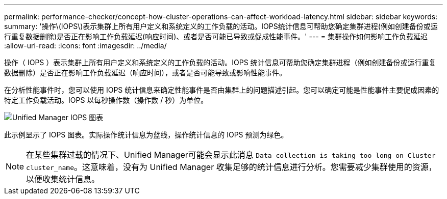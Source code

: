 ---
permalink: performance-checker/concept-how-cluster-operations-can-affect-workload-latency.html 
sidebar: sidebar 
keywords:  
summary: '操作\(IOPS\)表示集群上所有用户定义和系统定义的工作负载的活动。IOPS统计信息可帮助您确定集群进程(例如创建备份或运行重复数据删除)是否正在影响工作负载延迟(响应时间)、或者是否可能已导致或促成性能事件。' 
---
= 集群操作如何影响工作负载延迟
:allow-uri-read: 
:icons: font
:imagesdir: ../media/


[role="lead"]
操作（ IOPS ）表示集群上所有用户定义和系统定义的工作负载的活动。IOPS 统计信息可帮助您确定集群进程（例如创建备份或运行重复数据删除）是否正在影响工作负载延迟（响应时间），或者是否可能导致或影响性能事件。

在分析性能事件时，您可以使用 IOPS 统计信息来确定性能事件是否由集群上的问题描述引起。您可以确定可能是性能事件主要促成因素的特定工作负载活动。IOPS 以每秒操作数（操作数 / 秒）为单位。

image::../media/opm-ops-chart-png.png[Unified Manager IOPS 图表]

此示例显示了 IOPS 图表。实际操作统计信息为蓝线，操作统计信息的 IOPS 预测为绿色。

[NOTE]
====
在某些集群过载的情况下、Unified Manager可能会显示此消息 `Data collection is taking too long on Cluster cluster_name`。这意味着，没有为 Unified Manager 收集足够的统计信息进行分析。您需要减少集群使用的资源，以便收集统计信息。

====